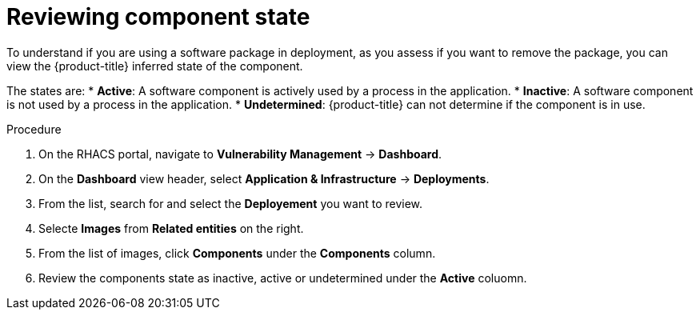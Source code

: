 // Module included in the following assemblies:
//
// * operating/manage-vulnerabilities.adoc
:_module-type: PROCEDURE
[id="vulnerability-management-review-component-state_{context}"]
= Reviewing component state

[role="_abstract"]
To understand if you are using a software package in deployment, as you assess if you want to remove the package, you can view the {product-title} inferred state of the component.

The states are:
* *Active*: A software component is actively used by a process in the application.
* *Inactive*: A software component is not used by a process in the application.
* *Undetermined*: {product-title} can not determine if the component is in use.

.Procedure
. On the RHACS portal, navigate to *Vulnerability Management* -> *Dashboard*.
. On the *Dashboard* view header, select *Application & Infrastructure* -> *Deployments*.
. From the list, search for and select the *Deployement* you want to review.
. Selecte *Images* from *Related entities* on the right.
. From the list of images, click *Components* under the *Components* column.
. Review the components state as inactive, active or undetermined under the *Active* coluomn.
